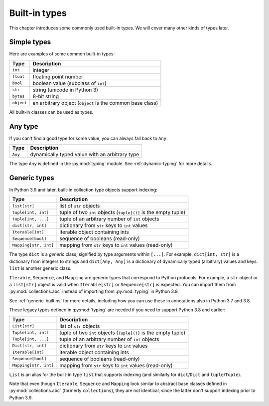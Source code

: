 Built-in types
==============

This chapter introduces some commonly used built-in types. We will
cover many other kinds of types later.

Simple types
............

Here are examples of some common built-in types:

====================== ===============================
Type                   Description
====================== ===============================
``int``                integer
``float``              floating point number
``bool``               boolean value (subclass of ``int``)
``str``                string (unicode in Python 3)
``bytes``              8-bit string
``object``             an arbitrary object (``object`` is the common base class)
====================== ===============================

All built-in classes can be used as types.

Any type
........

If you can't find a good type for some value, you can always fall back
to ``Any``:

====================== ===============================
Type                   Description
====================== ===============================
``Any``                dynamically typed value with an arbitrary type
====================== ===============================

The type ``Any`` is defined in the :py:mod:`typing` module.
See :ref:`dynamic-typing` for more details.

Generic types
.............

In Python 3.9 and later, built-in collection type objects support
indexing:

====================== ===============================
Type                   Description
====================== ===============================
``list[str]``          list of ``str`` objects
``tuple[int, int]``    tuple of two ``int`` objects (``tuple[()]`` is the empty tuple)
``tuple[int, ...]``    tuple of an arbitrary number of ``int`` objects
``dict[str, int]``     dictionary from ``str`` keys to ``int`` values
``Iterable[int]``      iterable object containing ints
``Sequence[bool]``     sequence of booleans (read-only)
``Mapping[str, int]``  mapping from ``str`` keys to ``int`` values (read-only)
====================== ===============================

The type ``dict`` is a *generic* class, signified by type arguments within
``[...]``. For example, ``dict[int, str]`` is a dictionary from integers to
strings and ``dict[Any, Any]`` is a dictionary of dynamically typed
(arbitrary) values and keys. ``list`` is another generic class.

``Iterable``, ``Sequence``, and ``Mapping`` are generic types that correspond to
Python protocols. For example, a ``str`` object or a ``list[str]`` object is
valid when ``Iterable[str]`` or ``Sequence[str]`` is expected.
You can import them from :py:mod:`collections.abc` instead of importing from
:py:mod:`typing` in Python 3.9.

See :ref:`generic-builtins` for more details, including how you can
use these in annotations also in Python 3.7 and 3.8.

These legacy types defined in :py:mod:`typing` are needed if you need to support
Python 3.8 and earlier:

====================== ===============================
Type                   Description
====================== ===============================
``List[str]``          list of ``str`` objects
``Tuple[int, int]``    tuple of two ``int`` objects (``Tuple[()]`` is the empty tuple)
``Tuple[int, ...]``    tuple of an arbitrary number of ``int`` objects
``Dict[str, int]``     dictionary from ``str`` keys to ``int`` values
``Iterable[int]``      iterable object containing ints
``Sequence[bool]``     sequence of booleans (read-only)
``Mapping[str, int]``  mapping from ``str`` keys to ``int`` values (read-only)
====================== ===============================

``List`` is an alias for the built-in type ``list`` that supports
indexing (and similarly for ``dict``/``Dict`` and
``tuple``/``Tuple``).

Note that even though ``Iterable``, ``Sequence`` and ``Mapping`` look
similar to abstract base classes defined in :py:mod:`collections.abc`
(formerly ``collections``), they are not identical, since the latter
don't support indexing prior to Python 3.9.
